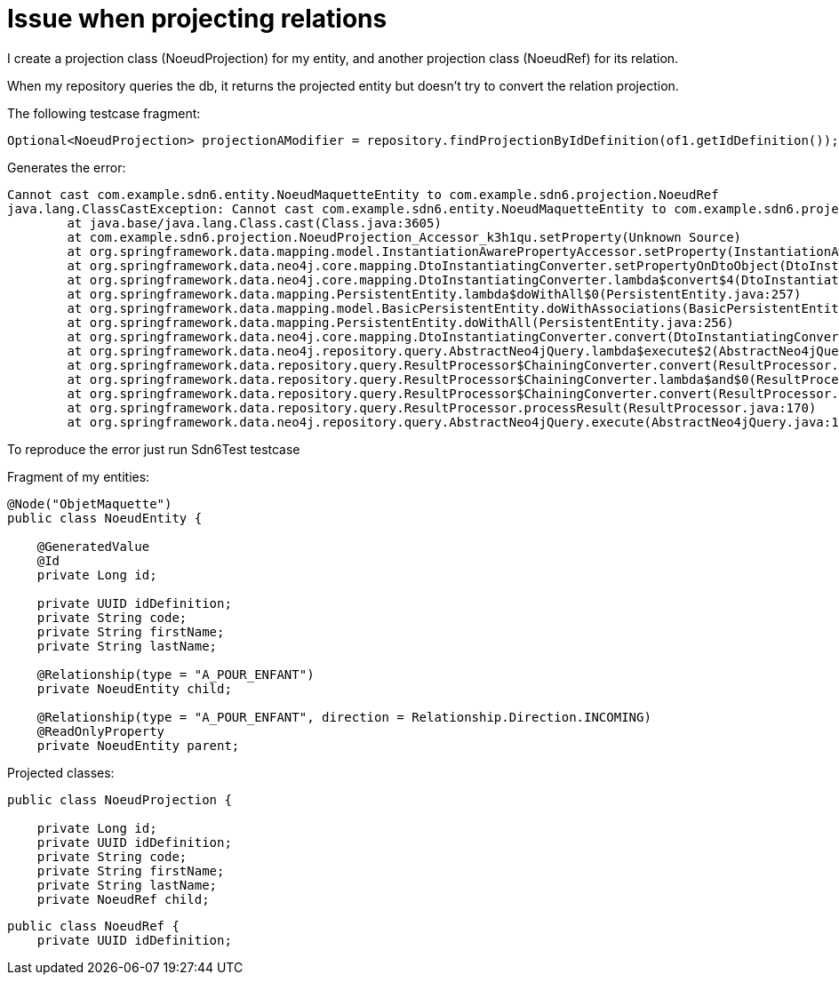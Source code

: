 = Issue when projecting relations

I create a projection class (NoeudProjection) for my entity, and another projection class (NoeudRef) for its relation.

When my repository queries the db, it returns the projected entity but doesn't try to convert the relation
projection.

The following testcase fragment:

```
Optional<NoeudProjection> projectionAModifier = repository.findProjectionByIdDefinition(of1.getIdDefinition());
```

Generates the error:

```
Cannot cast com.example.sdn6.entity.NoeudMaquetteEntity to com.example.sdn6.projection.NoeudRef
java.lang.ClassCastException: Cannot cast com.example.sdn6.entity.NoeudMaquetteEntity to com.example.sdn6.projection.NoeudRef
	at java.base/java.lang.Class.cast(Class.java:3605)
	at com.example.sdn6.projection.NoeudProjection_Accessor_k3h1qu.setProperty(Unknown Source)
	at org.springframework.data.mapping.model.InstantiationAwarePropertyAccessor.setProperty(InstantiationAwarePropertyAccessor.java:104)
	at org.springframework.data.neo4j.core.mapping.DtoInstantiatingConverter.setPropertyOnDtoObject(DtoInstantiatingConverter.java:183)
	at org.springframework.data.neo4j.core.mapping.DtoInstantiatingConverter.lambda$convert$4(DtoInstantiatingConverter.java:146)
	at org.springframework.data.mapping.PersistentEntity.lambda$doWithAll$0(PersistentEntity.java:257)
	at org.springframework.data.mapping.model.BasicPersistentEntity.doWithAssociations(BasicPersistentEntity.java:387)
	at org.springframework.data.mapping.PersistentEntity.doWithAll(PersistentEntity.java:256)
	at org.springframework.data.neo4j.core.mapping.DtoInstantiatingConverter.convert(DtoInstantiatingConverter.java:145)
	at org.springframework.data.neo4j.repository.query.AbstractNeo4jQuery.lambda$execute$2(AbstractNeo4jQuery.java:102)
	at org.springframework.data.repository.query.ResultProcessor$ChainingConverter.convert(ResultProcessor.java:240)
	at org.springframework.data.repository.query.ResultProcessor$ChainingConverter.lambda$and$0(ResultProcessor.java:226)
	at org.springframework.data.repository.query.ResultProcessor$ChainingConverter.convert(ResultProcessor.java:240)
	at org.springframework.data.repository.query.ResultProcessor.processResult(ResultProcessor.java:170)
	at org.springframework.data.neo4j.repository.query.AbstractNeo4jQuery.execute(AbstractNeo4jQuery.java:111)
```

To reproduce the error just run Sdn6Test testcase

Fragment of my entities:

```
@Node("ObjetMaquette")
public class NoeudEntity {

    @GeneratedValue
    @Id
    private Long id;

    private UUID idDefinition;
    private String code;
    private String firstName;
    private String lastName;

    @Relationship(type = "A_POUR_ENFANT")
    private NoeudEntity child;

    @Relationship(type = "A_POUR_ENFANT", direction = Relationship.Direction.INCOMING)
    @ReadOnlyProperty
    private NoeudEntity parent;
```

Projected classes:

```
public class NoeudProjection {

    private Long id;
    private UUID idDefinition;
    private String code;
    private String firstName;
    private String lastName;
    private NoeudRef child;
```

```
public class NoeudRef {
    private UUID idDefinition;
```
